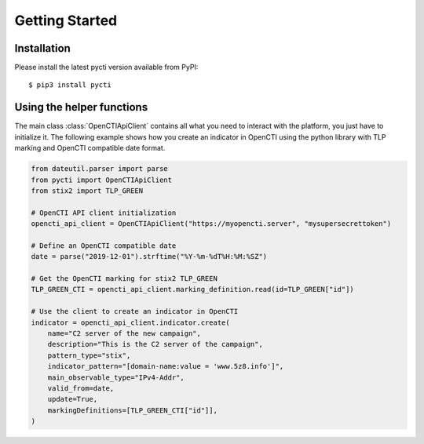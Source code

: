 Getting Started
===============

Installation
************

Please install the latest pycti version available from PyPI::

    $ pip3 install pycti

Using the helper functions
**************************

The main class :class:`OpenCTIApiClient` contains all what you need to interact
with the platform, you just have to initialize it. The following example shows
how you create an indicator in OpenCTI using the python library with TLP marking
and OpenCTI compatible date format.

.. code-block:: python

    from dateutil.parser import parse
    from pycti import OpenCTIApiClient
    from stix2 import TLP_GREEN

    # OpenCTI API client initialization
    opencti_api_client = OpenCTIApiClient("https://myopencti.server", "mysupersecrettoken")

    # Define an OpenCTI compatible date
    date = parse("2019-12-01").strftime("%Y-%m-%dT%H:%M:%SZ")

    # Get the OpenCTI marking for stix2 TLP_GREEN
    TLP_GREEN_CTI = opencti_api_client.marking_definition.read(id=TLP_GREEN["id"])

    # Use the client to create an indicator in OpenCTI
    indicator = opencti_api_client.indicator.create(
        name="C2 server of the new campaign",
        description="This is the C2 server of the campaign",
        pattern_type="stix",
        indicator_pattern="[domain-name:value = 'www.5z8.info']",
        main_observable_type="IPv4-Addr",
        valid_from=date,
        update=True,
        markingDefinitions=[TLP_GREEN_CTI["id"]],
    )
